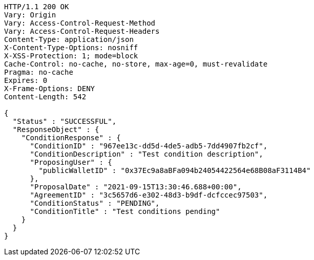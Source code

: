 [source,http,options="nowrap"]
----
HTTP/1.1 200 OK
Vary: Origin
Vary: Access-Control-Request-Method
Vary: Access-Control-Request-Headers
Content-Type: application/json
X-Content-Type-Options: nosniff
X-XSS-Protection: 1; mode=block
Cache-Control: no-cache, no-store, max-age=0, must-revalidate
Pragma: no-cache
Expires: 0
X-Frame-Options: DENY
Content-Length: 542

{
  "Status" : "SUCCESSFUL",
  "ResponseObject" : {
    "ConditionResponse" : {
      "ConditionID" : "967ee13c-dd5d-4de5-adb5-7dd4907fb2cf",
      "ConditionDescription" : "Test condition description",
      "ProposingUser" : {
        "publicWalletID" : "0x37Ec9a8aBFa094b24054422564e68B08aF3114B4"
      },
      "ProposalDate" : "2021-09-15T13:30:46.688+00:00",
      "AgreementID" : "3c5657d6-e302-48d3-b9df-dcfccec97503",
      "ConditionStatus" : "PENDING",
      "ConditionTitle" : "Test conditions pending"
    }
  }
}
----